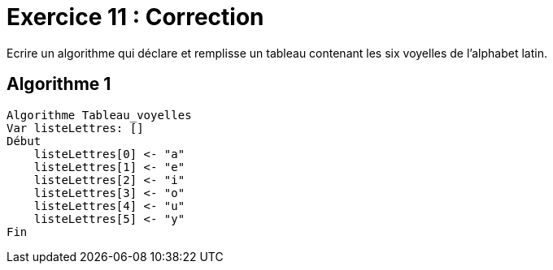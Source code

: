:icons: font

= Exercice 11 : Correction

Ecrire un algorithme qui déclare et remplisse un tableau contenant les six voyelles de l’alphabet latin. 

== Algorithme 1


```raw
Algorithme Tableau_voyelles
Var listeLettres: []
Début
    listeLettres[0] <- "a"
    listeLettres[1] <- "e"
    listeLettres[2] <- "i"
    listeLettres[3] <- "o"
    listeLettres[4] <- "u"
    listeLettres[5] <- "y"
Fin
```
